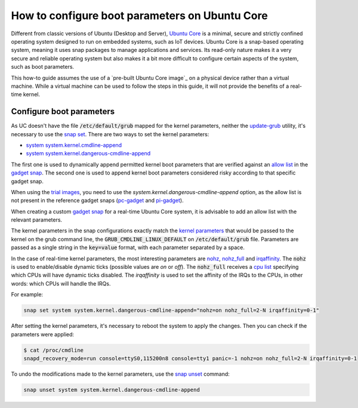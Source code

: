 How to configure boot parameters on Ubuntu Core 
================================================

Different from classic versions of Ubuntu (Desktop and Server), `Ubuntu Core`_ is a minimal, secure and strictly confined operating system designed to run on embedded systems, such as IoT devices.
Ubuntu Core is a snap-based operating system, meaning it uses snap packages to manage applications and services.
Its read-only nature makes it a very secure and reliable operating system but also makes it a bit more difficult to configure certain aspects of the system, such as boot parameters.

This how-to guide assumes the use of a `pre-built Ubuntu Core image`_ on a physical device rather than a virtual machine.
While a virtual machine can be used to follow the steps in this guide, it will not provide the benefits of a real-time kernel.

Configure boot parameters
-------------------------

As UC doesn't have the file :code:`/etc/default/grub` mapped for the kernel parameters, neither the `update-grub`_ utility, it's necessary to use the `snap set`_.
There are two ways to set the kernel parameters:

- `system system.kernel.cmdline-append`_
- `system system.kernel.dangerous-cmdline-append`_

The first one is used to dynamically append permitted kernel boot parameters that are verified against an `allow list`_ in the `gadget snap`_. 
The second one is used to append kernel boot parameters considered risky according to that specific gadget snap.

When using the `trial images`_, you need to use the `system.kernel.dangerous-cmdline-append` option, as the allow list is not present in the reference gadget snaps (`pc-gadget`_ and `pi-gadget`_).  

When creating a custom `gadget snap`_ for a real-time Ubuntu Core system, it is advisable to add an allow list with the relevant parameters.

The kernel parameters in the snap configurations exactly match the `kernel parameters`_ that would be passed to the kernel on the grub command line, the :code:`GRUB_CMDLINE_LINUX_DEFAULT` on :code:`/etc/default/grub` file. 
Parameters are passed as a single string in the :code:`key=value` format, with each parameter separated by a space.

In the case of real-time kernel parameters, the most interesting parameters are `nohz`_, `nohz_full`_ and `irqaffinity`_.
The :code:`nohz` is used to enable/disable dynamic ticks (possible values are `on` or `off`). 
The :code:`nohz_full` receives a `cpu list`_ specifying which CPUs will have dynamic ticks disabled. 
The `irqaffinity` is used to set the affinity of the IRQs to the CPUs, in other words: which CPUs will handle the IRQs.

For example:

.. code-block:: bash
    
    snap set system system.kernel.dangerous-cmdline-append="nohz=on nohz_full=2-N irqaffinity=0-1"


After setting the kernel parameters, it's necessary to reboot the system to apply the changes.
Then you can check if the parameters were applied:

.. code-block:: console

    $ cat /proc/cmdline
    snapd_recovery_mode=run console=ttyS0,115200n8 console=tty1 panic=-1 nohz=on nohz_full=2-N irqaffinity=0-1


To undo the modifications made to the kernel parameters, use the `snap unset`_ command:

.. code-block:: bash

    snap unset system system.kernel.dangerous-cmdline-append


.. LINKS
.. _Ubuntu Core: https://ubuntu.com/core
.. _update-grub: https://manpages.ubuntu.com/manpages/xenial/man8/update-grub.8.html
.. _snap set: https://ubuntu.com/core/docs/modify-kernel-options
.. _system system.kernel.cmdline-append: https://snapcraft.io/docs/system-options#heading--kernel-cmdline-append
.. _system system.kernel.dangerous-cmdline-append: https://snapcraft.io/docs/system-options#heading--kernel-dangerous-cmdline-append
.. _gadget snap: https://snapcraft.io/docs/gadget-snap
.. _allow list: https://snapcraft.io/docs/the-gadget-snap#heading--dynamic
.. _nohz: https://docs.kernel.org/timers/no_hz.html
.. _nohz_full: https://docs.kernel.org/timers/no_hz.html#omit-scheduling-clock-ticks-for-cpus-with-only-one-runnable-task
.. _kernel parameters: https://docs.kernel.org/admin-guide/kernel-parameters.html
.. _cpu list: https://docs.kernel.org/admin-guide/kernel-parameters.html#cpu-lists
.. _irqaffinity: https://docs.kernel.org/core-api/irq/irq-affinity.html
.. _snap unset: https://snapcraft.io/docs/set-system-options
.. _building a gadget snap: https://ubuntu.com/core/docs/gadget-building
.. _trial images: https://ubuntu.com/core/docs/install-on-a-device
.. _pc-gadget: https://github.com/snapcore/pc-gadget
.. _pi-gadget: https://github.com/snapcore/pi-gadget
